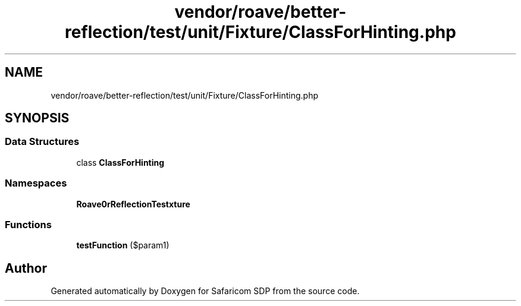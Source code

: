 .TH "vendor/roave/better-reflection/test/unit/Fixture/ClassForHinting.php" 3 "Sat Sep 26 2020" "Safaricom SDP" \" -*- nroff -*-
.ad l
.nh
.SH NAME
vendor/roave/better-reflection/test/unit/Fixture/ClassForHinting.php
.SH SYNOPSIS
.br
.PP
.SS "Data Structures"

.in +1c
.ti -1c
.RI "class \fBClassForHinting\fP"
.br
.in -1c
.SS "Namespaces"

.in +1c
.ti -1c
.RI " \fBRoave\\BetterReflectionTest\\Fixture\fP"
.br
.in -1c
.SS "Functions"

.in +1c
.ti -1c
.RI "\fBtestFunction\fP ($param1)"
.br
.in -1c
.SH "Author"
.PP 
Generated automatically by Doxygen for Safaricom SDP from the source code\&.
